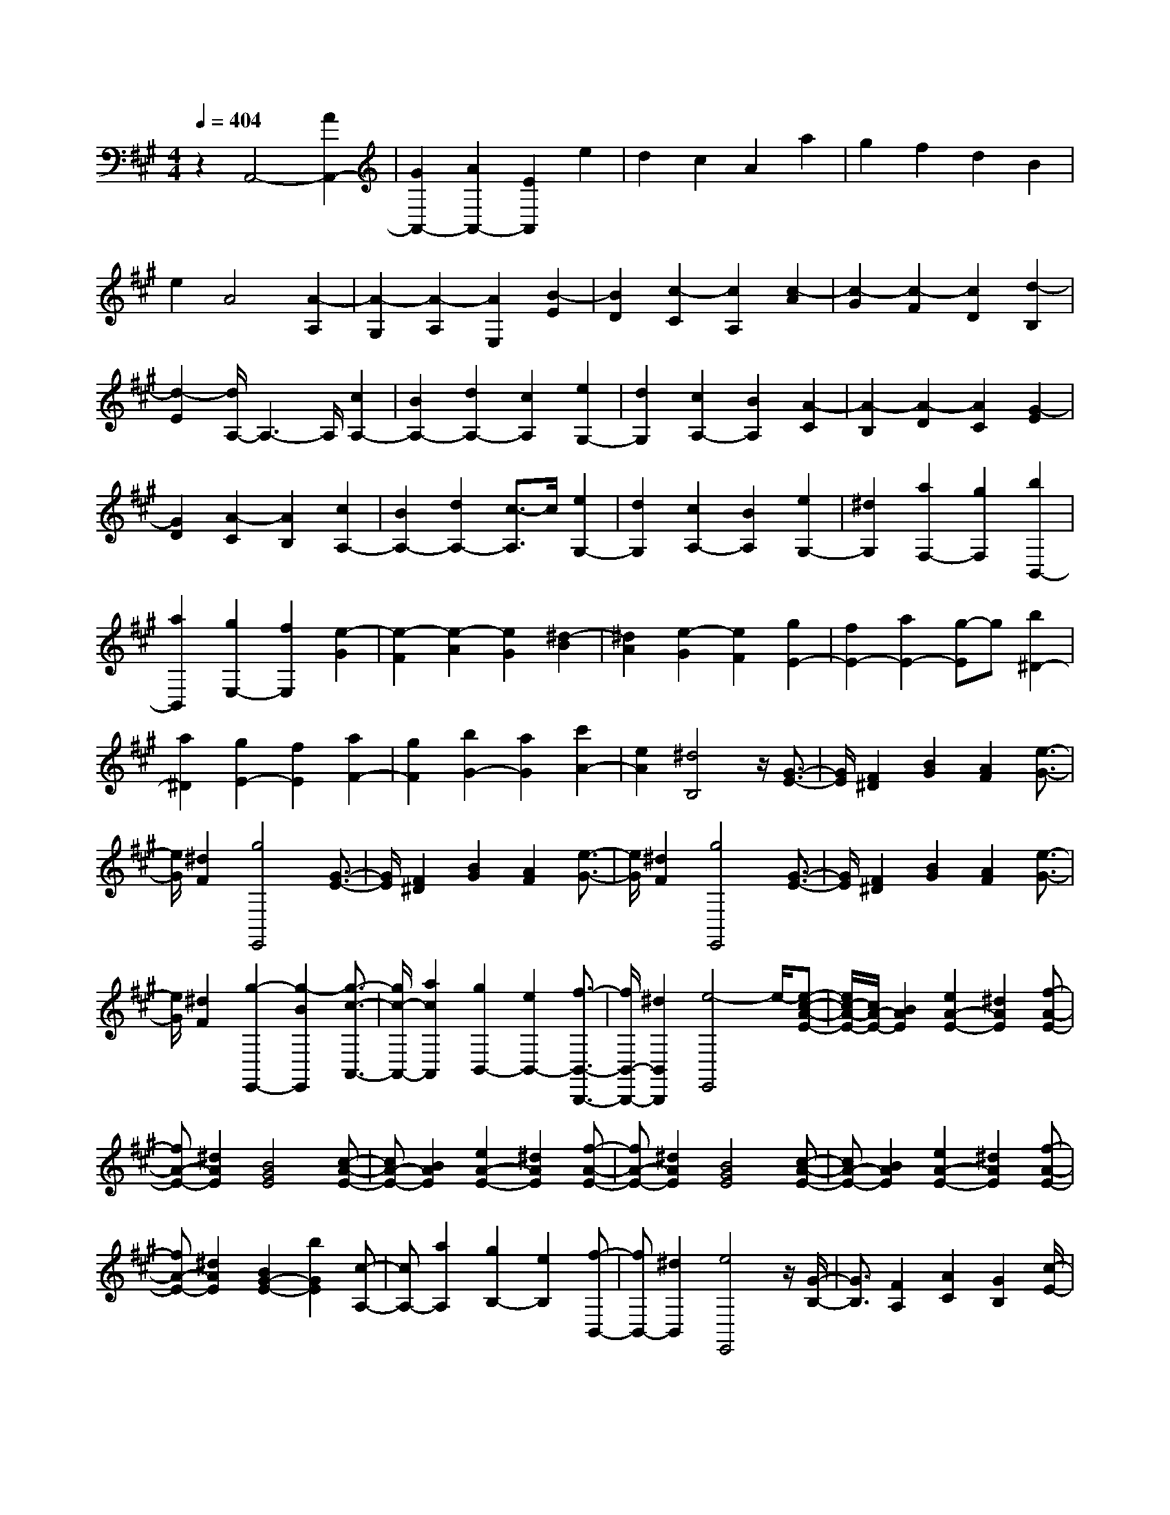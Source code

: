 % input file /home/ubuntu/MusicGeneratorQuin/training_data/scarlatti/K428.MID
X: 1
T: 
M: 4/4
L: 1/8
Q:1/4=404
K:A % 3 sharps
%(C) John Sankey 1998
%%MIDI program 6
%%MIDI program 6
%%MIDI program 6
%%MIDI program 6
%%MIDI program 6
%%MIDI program 6
%%MIDI program 6
%%MIDI program 6
%%MIDI program 6
%%MIDI program 6
%%MIDI program 6
%%MIDI program 6
z2 A,,4- [A2A,,2-]|[G2A,,2-] [A2A,,2-] [E2A,,2] e2|d2 c2 A2 a2|g2 f2 d2 B2|
e2 A4 [A2-A,2]|[A2-G,2] [A2-A,2] [A2E,2] [B2-E2]|[B2D2] [c2-C2] [c2A,2] [c2-A2]|[c2-G2] [c2-F2] [c2D2] [d2-B,2]|
[d2-E2] [d/2A,/2-]A,3-A,/2 [c2A,2-]|[B2A,2-] [d2A,2-] [c2A,2] [e2G,2-]|[d2G,2] [c2A,2-] [B2A,2] [A2-C2]|[A2-B,2] [A2-D2] [A2C2] [G2-E2]|
[G2D2] [A2-C2] [A2B,2] [c2A,2-]|[B2A,2-] [d2A,2-] [c3/2-A,3/2]c/2 [e2G,2-]|[d2G,2] [c2A,2-] [B2A,2] [e2G,2-]|[^d2G,2] [a2F,2-] [g2F,2] [b2B,,2-]|
[a2B,,2] [g2E,2-] [f2E,2] [e2-G2]|[e2-F2] [e2-A2] [e2G2] [^d2-B2]|[^d2A2] [e2-G2] [e2F2] [g2E2-]|[f2E2-] [a2E2-] [g-E]g [b2^D2-]|
[a2^D2] [g2E2-] [f2E2] [a2F2-]|[g2F2] [b2G2-] [a2G2] [c'2A2-]|[e2A2] [^d4B,4] z/2[G3/2-E3/2-]|[G/2E/2][F2^D2][B2G2][A2F2][e3/2-G3/2-]|
[e/2G/2][^d2F2][g4E,,4][G3/2-E3/2-]|[G/2E/2][F2^D2][B2G2][A2F2][e3/2-G3/2-]|[e/2G/2][^d2F2][g4E,,4][G3/2-E3/2-]|[G/2E/2][F2^D2][B2G2][A2F2][e3/2-G3/2-]|
[e/2G/2][^d2F2][g2-E,,2-][g2-B2E,,2][g3/2-c3/2-A,,3/2-]|[g/2c/2-A,,/2-][a2c2A,,2][g2B,,2-][e2B,,2-][f3/2-B,,3/2-B,,,3/2-]|[f/2B,,/2-B,,,/2-][^d2B,,2B,,,2][e4-E,,4]e/2-[e-c-A-E-]|[e/2c/2-A/2-E/2-][c/2A/2-E/2-][B2A2E2][e2A2-E2-][^d2A2E2][f-A-E-]|
[fA-E-][^d2A2E2][B4G4E4][c-A-E-]|[cA-E-][B2A2E2][e2A2-E2-][^d2A2E2][f-A-E-]|[fA-E-][^d2A2E2][B4G4E4][c-A-E-]|[cA-E-][B2A2E2][e2A2-E2-][^d2A2E2][f-A-E-]|
[fA-E-][^d2A2E2][B2G2-E2-][b2G2E2][c-A,-]|[cA,-][a2A,2][g2B,2-][e2B,2][f-B,,-]|[fB,,-][^d2B,,2][e4E,,4]z/2[G/2-B,/2-]|[G3/2B,3/2][F2A,2][A2C2][G2B,2][c/2-E/2-]|
[c3/2E3/2][B2^D2][g4e4E,,4][G/2-B,/2-]|[G3/2B,3/2][F2A,2][A2C2][G2B,2][c/2-E/2-]|[c3/2E3/2][B2^D2][g4e4E,,4][G/2-B,/2-]|[G3/2B,3/2][F2A,2][A2C2][G2B,2][c/2-E/2-]|
[c3/2E3/2][B2^D2][gE,,-][aE,,-][b2-E,,2][b/2-c/2-A,,/2-]|[b3/2c3/2-A,,3/2-][a2c2A,,2][g2B2-B,,2-][e2B2B,,2-][f/2-B,,/2-B,,,/2-]|[f3/2B,,3/2-B,,,3/2-][^d2B,,2B,,,2][e-E][e-B,][e-G,][e-E,-][e/2-E,/2-E,,/2-]|[e/2E,/2E,,/2-]E,,-[b2E,,2][g2B,,,2-][e2B,,,2][f/2-B,,,/2-]|
[f3/2B,,,3/2-][^d2B,,,2][e-E][e-B,][e-G,][e-E,-][e/2-E,/2-E,,/2-]|[e/2E,/2E,,/2-]E,,-[b2E,,2][g2B,,,2-][e2B,,,2][f/2-B,,,/2-]|[f3/2B,,,3/2-][^d2B,,,2][e4E,,4-]E,,/2-|E,,/2-[=F2E,,2-][E2E,,2-][A-E,,]AG3/2-|
G/2[=c2=D2-E,2-][B2D2E,2][A3-=C3-E,3-][A/2-=C/2-E,/2-]|[A/2=C/2E,/2][=G2B,2-E,2-][=F2B,2-E,2-][B2B,2E,2]A3/2-|A/2[=d2A,2-E,2-][=c2A,2E,2][B3-D3-E,3-][B/2-D/2-E,/2-]|[B/2D/2E,/2][A2=C2-E,2-][^G2=C2-E,2-][=c2=C2-E,2][B3/2-=C3/2-]|
[B/2=C/2][e2B,2-E,2-][d2B,2E,2][=c2-A,2-][=c3/2-B3/2-A,3/2-]|[=c/2B/2-A,/2][=f2-B2D,2-][=f2A2-D,2][e2-A2E,2-][e3/2-G3/2-E,3/2-]|[e/2-G/2E,/2][e2A2-=F,2-][d2A2=F,2][e3-E,3-][e/2-E,/2-]|[e/2E,/2]z/2[=c2E2][B2D2][e2=G2][d-=F-]|
[d=F][=g2E2][=f2D2][e3-=C,,3-]|[e=C,,][=c2E2][B2D2][e2=G2][d-=F-]|[d=F][=g2E2][=f2D2][e3-=C,,3-]|[e=C,,]z/2[d2=F2][^c2E2][=f2A2][e/2-=G/2-]|
[e3/2=G3/2][a2=F2][=g2E2][=f2-D,,2-][=f/2-D,,/2-]|[=f3/2D,,3/2][d2=F2][c2E2][=f2A2][e/2-=G/2-]|[e3/2=G3/2][a2=F2][=g2E2][=f2D2-D,2-][e/2-D/2-D,/2-]|[e3/2D3/2D,3/2][e2E2-E,2-][d2E2E,2][d2=F2-=F,2-][=c/2-=F/2-=F,/2-]|
[=c3/2=F3/2=F,3/2-][=c2E2-=F,2-][B2E2=F,2][B2D2-=F,2-][A/2-D/2-=F,/2-]|[A3/2D3/2=F,3/2-][A2=C2-=F,2-][^G2=C2=F,2][G2-B,2-=F,2-][G/2-B,/2-=F,/2-]|[G3/2B,3/2=F,3/2-][BA,-=F,-][AA,-=F,-][GA,-=F,-][AA,=F,][G2-E,,2-][G/2-E,,/2-]|[G3/2E,,3/2]z/2 [^C2A,2] [B,2G,2] [E2C2]|
[D2B,2] [A2C2] [G2B,2] [^c2-A2-A,,,2-]|[c2A2A,,,2] [C2A,2] [B,2G,2] [E2C2]|[D2B,2] [A2C2] [G2B,2] [c2-A2-A,,,2-]|[c2A2A,,,2] [C2A,2] [B,2G,2] [E2C2]|
[D2B,2] [A2C2] [G2B,2] [c2-A2A,,,2-]|[c2-E2A,,,2] [c2^F2-D,,2-] [d2F2D,,2] [c2E,,2-]|[A2E,,2] [B2E,,2-] [G2E,,2] [A2-A,,,2-]|[A2A,,,2] z/2[e2-c2A,,,2-][e2B2A,,,2][^f3/2-d3/2-A,,,3/2-]|
[f/2-d/2A,,,/2-][f2c2A,,,2][^g2-e2A,,,2-][g2d2A,,,2][a3/2-c3/2-A,,,3/2-]|[a2-c2-A,,,2-] [a/2c/2A,,,/2][c2E2-A,,,2-][B2E2A,,,2][d3/2-F3/2-A,,,3/2-]|[d/2F/2-A,,,/2-][c2F2A,,,2][e2G2-A,,,2-][d2G2A,,,2][c3/2-A3/2-A,,,3/2-]|[c2-A2-A,,,2-] [c/2A/2A,,,/2][e2-c2A,,,2-][e2B2A,,,2][f3/2-d3/2-A,,,3/2-]|
[f/2-d/2A,,,/2-][f2c2A,,,2][g2-e2A,,,2-][g2d2A,,,2][a3/2-c3/2-A,,,3/2-]|[a2-c2-A,,,2-] [a/2c/2A,,,/2][c2E2-A,,,2-][B2E2A,,,2][d3/2-F3/2-A,,,3/2-]|[d/2F/2-A,,,/2-][c2F2A,,,2][e2G2-A,,,2-][d2G2A,,,2][c3/2-A3/2-A,,,3/2-]|[c/2A/2-A,,,/2-][a2A2A,,,2][f2D,,2-][d2D,,2][c3/2-E,,3/2-]|
[c/2E,,/2-][A2E,,2][B2E,,2-][G2E,,2][A-A,][A/2-E,/2-]|[A/2-E,/2][A-C,][A-A,,][AA,,,-]A,,,-[a2A,,,2][c3/2-E,,3/2-]|[c/2E,,/2-][A2E,,2][B2E,,2-][G2E,,2][A-A,][A/2-E,/2-]|[A/2-E,/2][A-C,][A-A,,][AA,,,-]A,,,-[a2A,,,2][c3/2-E,,3/2-]|
[c/2E,,/2-][A2E,,2][B2E,,2-][G2E,,2][A3/2-A,,,3/2-]|[A8-A,,,8-]|[A8-A,,,8-]|[A8-A,,,8-]|
[A4A,,,4] 
